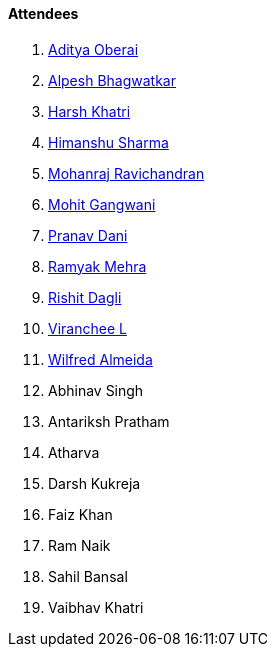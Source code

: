 ==== Attendees

. link:https://twitter.com/adityaoberai1[Aditya Oberai^]
. link:https://x.com/Alpastx[Alpesh Bhagwatkar^]
. link:https://www.linkedin.com/in/harsh242[Harsh Khatri^]
. link:https://twitter.com/_SharmaHimanshu[Himanshu Sharma^]
. link:https://linkedin.com/in/binarysouljour[Mohanraj Ravichandran^]
. link:https://twitter.com/mohit_explores[Mohit Gangwani^]
. link:https://twitter.com/PranavDani3[Pranav Dani^]
. link:https://twitter.com/mehraramyak[Ramyak Mehra^]
. link:https://twitter.com/rishit_dagli[Rishit Dagli^]
. link:https://twitter.com/code_magician[Viranchee L^]
. link:https://twitter.com/WilfredAlmeida_[Wilfred Almeida^]
. Abhinav Singh
. Antariksh Pratham
. Atharva
. Darsh Kukreja
. Faiz Khan
. Ram Naik
. Sahil Bansal
. Vaibhav Khatri
